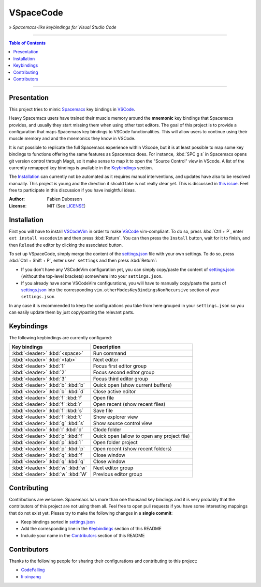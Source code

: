 ==========
VSpaceCode
==========

» *Spacemacs-like keybindings for Visual Studio Code*

-----

.. contents:: **Table of Contents**

-----

Presentation
============

This project tries to mimic Spacemacs_ key bindings in VSCode_.

Heavy Spacemacs users have trained their muscle memory around the **mnemonic**
key bindings that Spacemacs provides, and usually they start missing them when
using other text editors. The goal of this project is to provide a configuration
that maps Spacemacs key bindings to VSCode functionalities. This will allow
users to continue using their muscle memory and and the mnemonics they know in
VSCode.

It is not possible to replicate the full Spacemacs experience within VScode, but
it is at least possible to map some key bindings to functions offering the same
features as Spacemacs does. For instance, :kbd:`SPC g s` in Spacemacs opens git
version control through Magit, so it make sense to map it to open the "Source
Control" view in VScode. A list of the currently remapped key bindings is
available in the `Keybindings`_ section.

The `Installation`_ can currently not be automated as it requires manual
interventions, and updates have also to be resolved manually. This project is
young and the direction it should take is not really clear yet. This is
discussed in `this issue`_. Feel free to participate in this discussion if you have
insightful ideas.

:Author: Fabien Dubosson
:License: MIT (See LICENSE_)

.. _Spacemacs: https://github.com/syl20bnr/spacemacs
.. _VSCode: https://github.com/Microsoft/vscode
.. _`this issue`: https://github.com/StreakyCobra/VSpaceCode/issues/1
.. _LICENSE: LICENSE


Installation
============

First you will have to install VSCodeVim_ in order to make VSCode_
vim-compliant. To do so, press :kbd:`Ctrl + P`, enter ``ext install vscodevim``
and then press :kbd:`Return`. You can then press the ``Install`` button, wait
for it to finish, and then ``Reload`` the editor by clicking the associated
button.

To set up VSpaceCode, simply merge the content of the `settings.json`_ file with
your own settings. To do so, press :kbd:`Ctrl + Shift + P`, enter ``user
settings`` and then press :kbd:`Return`:

- If you don't have any VSCodeVim configuration yet, you can simply copy/paste
  the content of `settings.json`_ (without the top-level brackets) somewhere into
  your ``settings.json``.

- If you already have some VSCodeVim configurations, you will have to manually
  copy/paste the parts of `settings.json`_ into the corresponding
  ``vim.otherModesKeyBindingsNonRecursive`` section of your ``settings.json``.

In any case it is recommended to keep the configurations you take from here
grouped in your ``settings.json`` so you can easily update them by just
copy/pasting the relevant parts.

.. _VSCodeVim: https://github.com/VSCodeVim/Vim
.. _VSpaceCode: https://github.com/StreakyCobra/VSpaceCode
.. _`settings.json`: settings.json


Keybindings
===========

The following keybindings are currently configured:

=================================  ===========================================
Key bindings                       Description
=================================  ===========================================
:kbd:`<leader>` :kbd:`<space>`     Run command
:kbd:`<leader>` :kbd:`<tab>`       Next editor
:kbd:`<leader>` :kbd:`1`           Focus first editor group
:kbd:`<leader>` :kbd:`2`           Focus second editor group
:kbd:`<leader>` :kbd:`3`           Focus third editor group
:kbd:`<leader>` :kbd:`b` :kbd:`b`  Quick open (show current buffers)
:kbd:`<leader>` :kbd:`b` :kbd:`d`  Close active editor
:kbd:`<leader>` :kbd:`f` :kbd:`f`  Open file
:kbd:`<leader>` :kbd:`f` :kbd:`r`  Open recent (show recent files)
:kbd:`<leader>` :kbd:`f` :kbd:`s`  Save file
:kbd:`<leader>` :kbd:`f` :kbd:`t`  Show explorer view
:kbd:`<leader>` :kbd:`g` :kbd:`s`  Show source control view
:kbd:`<leader>` :kbd:`l` :kbd:`d`  Clode folder
:kbd:`<leader>` :kbd:`p` :kbd:`f`  Quick open (allow to open any project file)
:kbd:`<leader>` :kbd:`p` :kbd:`l`  Open folder project
:kbd:`<leader>` :kbd:`p` :kbd:`p`  Open recent (show recent folders)
:kbd:`<leader>` :kbd:`q` :kbd:`f`  Close window
:kbd:`<leader>` :kbd:`q` :kbd:`q`  Close window
:kbd:`<leader>` :kbd:`w` :kbd:`w`  Next editor group
:kbd:`<leader>` :kbd:`w` :kbd:`W`  Previous editor group
=================================  ===========================================


Contributing
============

Contributions are welcome. Spacemacs has more than one thousand key bindings and
it is very probably that the contributors of this project are not using them
all. Feel free to open pull requests if you have some interesting mappings that
do not exist yet. Please try to make the following changes in a **single
commit**:

- Keep bindings sorted in `settings.json`_
- Add the corresponding line in the `Keybindings`_ section of this README
- Include your name in the `Contributors`_ section of this README


Contributors
============

Thanks to the following people for sharing their configurations and contributing
to this project:

- `CodeFalling <https://github.com/CodeFalling>`_
- `li-xinyang <https://github.com/li-xinyang>`_
